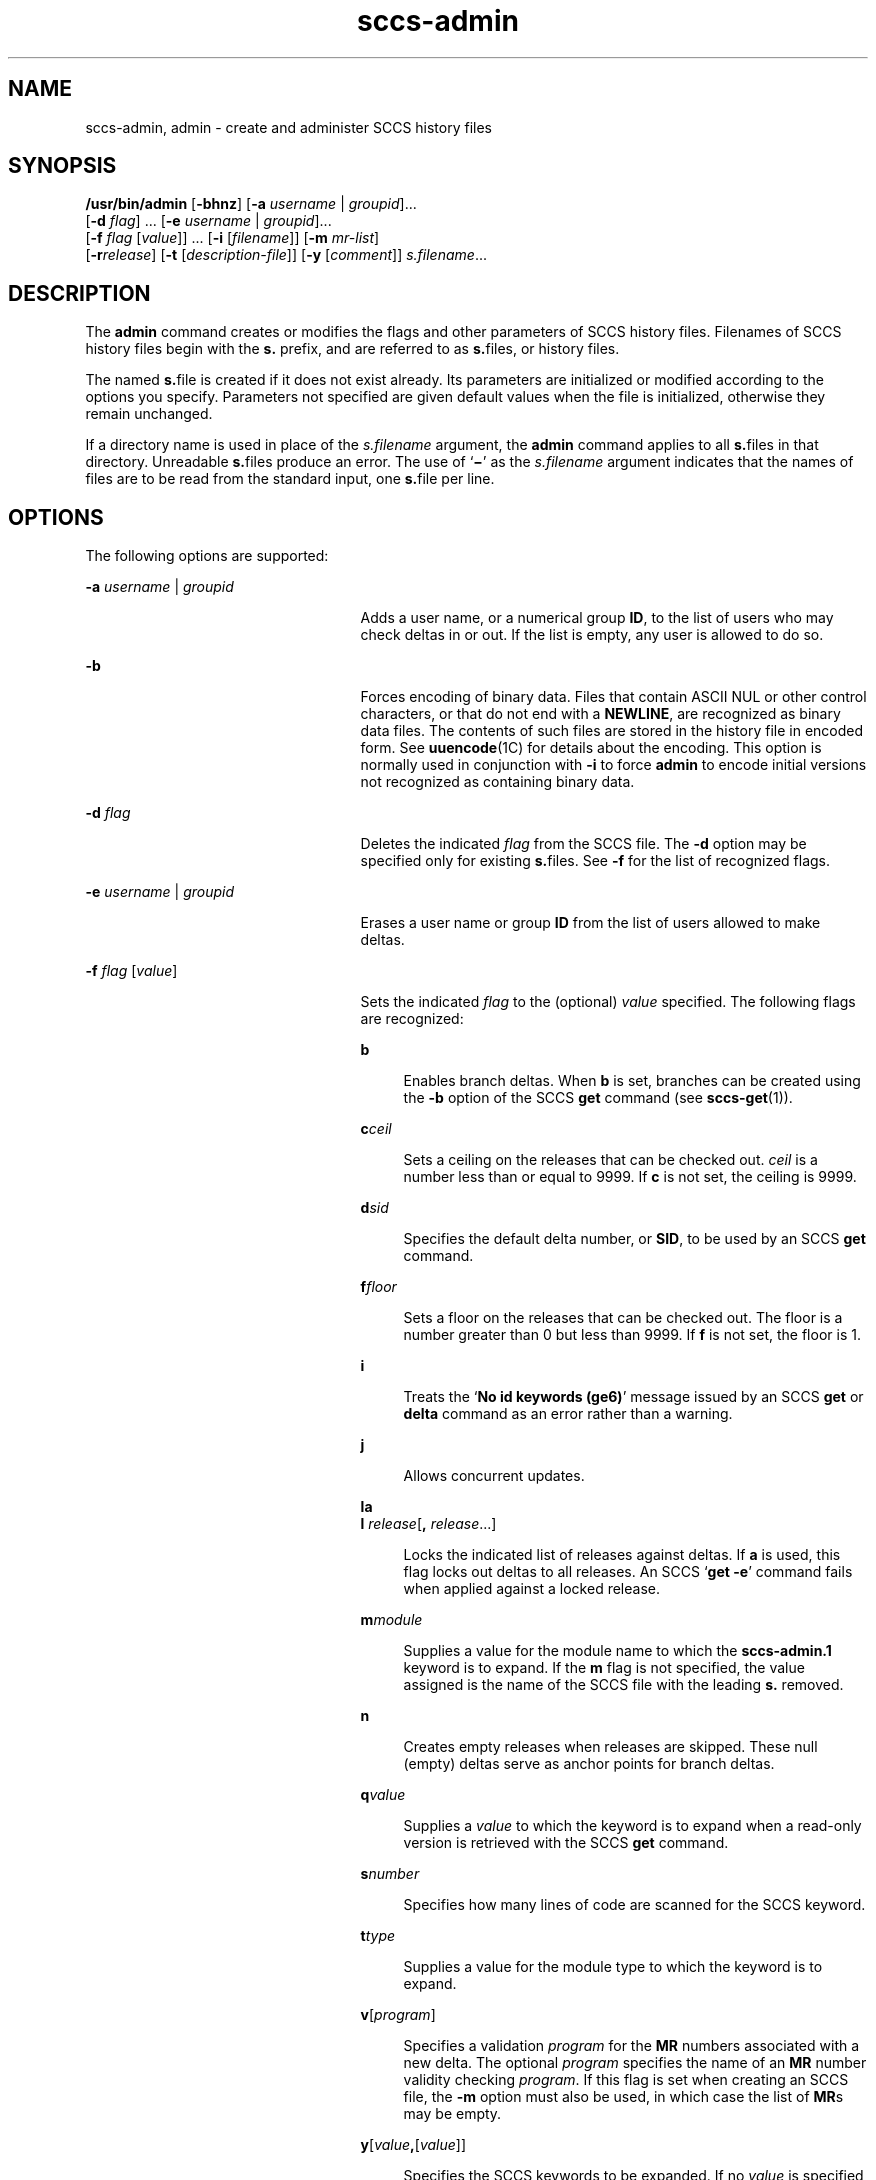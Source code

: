 '\" te
.\" Copyright (c) 2002, 2011, Oracle and/or its affiliates. All rights reserved.
.TH sccs-admin 1 "23 Mar 2011" "SunOS 5.11" "User Commands"
.SH NAME
sccs-admin, admin \- create and administer SCCS history files
.SH SYNOPSIS
.LP
.nf
\fB/usr/bin/admin\fR [\fB-bhnz\fR] [\fB-a\fR \fIusername\fR | \fIgroupid\fR]... 
     [\fB-d\fR \fIflag\fR] ... [\fB-e\fR \fIusername\fR | \fIgroupid\fR]... 
     [\fB-f\fR \fIflag\fR [\fIvalue\fR]] ... [\fB-i\fR [\fIfilename\fR]] [\fB-m\fR \fImr-list\fR] 
     [\fB-r\fR\fIrelease\fR] [\fB-t\fR [\fIdescription-file\fR]] [\fB-y\fR [\fIcomment\fR]] \fIs.filename\fR...
.fi

.SH DESCRIPTION
.sp
.LP
The \fBadmin\fR command creates or modifies the flags and other parameters of SCCS history files. Filenames of SCCS history files begin with the \fBs.\fR prefix, and are referred to as \fBs.\fRfiles, or history files.
.sp
.LP
The named \fBs.\fRfile is created if it does not exist already. Its parameters are initialized or modified according to the options you specify.  Parameters not specified are given default values when the file is initialized, otherwise they remain unchanged.
.sp
.LP
If a directory name is used in place of the \fIs.filename\fR argument, the \fBadmin\fR command applies to all \fBs.\fRfiles in that directory.  Unreadable \fBs.\fRfiles produce an error.  The use of `\fB\(mi\fR\&' as the \fIs.filename\fR argument indicates that the names of files are to be read from the standard input, one \fBs.\fRfile per line.
.SH OPTIONS
.sp
.LP
The following options are supported:
.sp
.ne 2
.mk
.na
\fB\fB-a\fR \fIusername\fR | \fIgroupid\fR\fR
.ad
.RS 25n
.rt  
Adds a user name, or a numerical group \fBID\fR, to the list of users who may check deltas in or out. If the list is empty, any user is allowed to do so.
.RE

.sp
.ne 2
.mk
.na
\fB\fB-b\fR\fR
.ad
.RS 25n
.rt  
Forces encoding of binary data. Files that contain ASCII NUL or other control characters, or that do not end with a \fBNEWLINE\fR, are recognized as binary data files. The contents of such files are stored in the history file in encoded form. See \fBuuencode\fR(1C) for details about the encoding. This option is normally used in conjunction with \fB-i\fR to force \fBadmin\fR to encode initial versions not recognized as containing binary data.
.RE

.sp
.ne 2
.mk
.na
\fB\fB-d\fR \fIflag\fR\fR
.ad
.RS 25n
.rt  
Deletes the indicated \fIflag\fR from the SCCS file. The \fB-d\fR option may be specified only for existing \fBs.\fRfiles. See \fB-f\fR for the list of recognized flags.
.RE

.sp
.ne 2
.mk
.na
\fB\fB-e\fR \fIusername\fR | \fIgroupid\fR\fR
.ad
.RS 25n
.rt  
Erases a user name or group \fBID\fR from the list of users allowed to make deltas.
.RE

.sp
.ne 2
.mk
.na
\fB\fB-f\fR \fIflag\fR [\fIvalue\fR]\fR
.ad
.RS 25n
.rt  
Sets the indicated \fIflag\fR to the (optional) \fIvalue\fR specified. The following flags are recognized: 
.sp
.ne 2
.mk
.na
\fB\fBb\fR\fR
.ad
.sp .6
.RS 4n
Enables branch deltas. When \fBb\fR is set, branches can be created using the \fB-b\fR option of the SCCS \fBget\fR command (see \fBsccs-get\fR(1)).
.RE

.sp
.ne 2
.mk
.na
\fB\fBc\fR\fIceil\fR\fR
.ad
.sp .6
.RS 4n
Sets a ceiling on the releases that can be checked out. \fIceil\fR is a number less than or equal to 9999. If \fBc\fR is not set, the ceiling is 9999.
.RE

.sp
.ne 2
.mk
.na
\fB\fBd\fR\fIsid\fR\fR
.ad
.sp .6
.RS 4n
Specifies the default delta number, or  \fBSID\fR, to be used by an SCCS \fBget\fR command.
.RE

.sp
.ne 2
.mk
.na
\fB\fBf\fR\fIfloor\fR\fR
.ad
.sp .6
.RS 4n
Sets a floor on the releases that can be checked out. The floor is a number greater than 0 but less than 9999. If \fBf\fR is not set, the floor is 1.
.RE

.sp
.ne 2
.mk
.na
\fB\fBi\fR\fR
.ad
.sp .6
.RS 4n
Treats the `\fBNo id keywords (ge6)\fR' message issued by an SCCS \fBget\fR or \fBdelta\fR command as an error rather than a warning.
.RE

.sp
.ne 2
.mk
.na
\fB\fBj\fR\fR
.ad
.sp .6
.RS 4n
Allows concurrent updates.
.RE

.sp
.ne 2
.mk
.na
\fB\fBla\fR\fR
.ad
.br
.na
\fB\fBl\fR \fIrelease\fR[\fB,\fR \fIrelease\fR...]\fR
.ad
.sp .6
.RS 4n
Locks the indicated list of releases against deltas. If \fBa\fR is used, this flag locks out deltas to all releases. An SCCS `\fBget\fR \fB-e\fR' command fails when applied against a locked release.
.RE

.sp
.ne 2
.mk
.na
\fB\fBm\fR\fImodule\fR\fR
.ad
.sp .6
.RS 4n
Supplies a value for the module name to which the \fBsccs-admin.1\fR keyword is to expand. If the \fBm\fR flag is not specified, the value assigned is the name of the SCCS file with the leading \fBs.\fR removed.
.RE

.sp
.ne 2
.mk
.na
\fB\fBn\fR\fR
.ad
.sp .6
.RS 4n
Creates empty releases when releases are skipped. These null (empty) deltas serve as anchor points for branch deltas.
.RE

.sp
.ne 2
.mk
.na
\fB\fBq\fR\fIvalue\fR\fR
.ad
.sp .6
.RS 4n
Supplies a  \fIvalue\fR to which the \fB\fR keyword is to expand when a read-only version is retrieved with the SCCS \fBget\fR command.
.RE

.sp
.ne 2
.mk
.na
\fB\fBs\fR\fInumber\fR\fR
.ad
.sp .6
.RS 4n
Specifies how many lines of code are scanned for the SCCS keyword.
.RE

.sp
.ne 2
.mk
.na
\fB\fBt\fR\fItype\fR\fR
.ad
.sp .6
.RS 4n
Supplies a value for the module type to which the \fB\fR keyword is to expand.
.RE

.sp
.ne 2
.mk
.na
\fB\fBv\fR[\fIprogram\fR]\fR
.ad
.sp .6
.RS 4n
Specifies a validation \fIprogram\fR for the \fBMR\fR numbers associated with a new delta. The optional \fIprogram\fR specifies the name of an \fBMR\fR number validity checking \fIprogram\fR. If this flag is set when creating an SCCS file, the \fB-m\fR option must also be used, in which case the list of \fBMR\fRs may be empty.
.RE

.sp
.ne 2
.mk
.na
\fB\fBy\fR[\fIvalue\fR\fB,\fR[\fIvalue\fR]]\fR
.ad
.sp .6
.RS 4n
Specifies the SCCS keywords to be expanded. If no \fIvalue\fR is specified, no keywords will be expanded.
.RE

.RE

.sp
.ne 2
.mk
.na
\fB\fB-h\fR\fR
.ad
.RS 25n
.rt  
Checks the structure of an existing \fBs.\fRfile (see \fBsccsfile\fR(4)), and compares a newly computed check-sum with one stored in the first line of that file. \fB-h\fR inhibits writing on the file and so nullifies the effect of any other options.
.RE

.sp
.ne 2
.mk
.na
\fB\fB-i\fR[\fIfilename\fR]\fR
.ad
.RS 25n
.rt  
Initializes the history file with text from the indicated file. This text constitutes the initial delta, or set of checked-in changes. If \fIfilename\fR is omitted, the initial text is obtained from the standard input. Omitting the \fB-i\fR option altogether creates an empty \fBs.\fRfile. You can only initialize one \fBs.\fRfile with text using \fB-i\fR. This option implies the \fB-n\fR option.
.RE

.sp
.ne 2
.mk
.na
\fB\fB-m\fR \fImr-list\fR\fR
.ad
.RS 25n
.rt  
Inserts the indicated Modification Request (MR) numbers into the commentary for the initial version. When specifying more than one MR number on the command line, \fImr-list\fR takes the form of a quoted, space-separated list. A warning results if the \fBv\fR flag is not set or the \fBMR\fR validation fails.
.RE

.sp
.ne 2
.mk
.na
\fB\fB-n\fR\fR
.ad
.RS 25n
.rt  
Creates a new SCCS history file.
.RE

.sp
.ne 2
.mk
.na
\fB\fB-r\fR\fIrelease\fR\fR
.ad
.RS 25n
.rt  
Specifies the release for the initial delta. \fB-r\fR may be used only in conjunction with \fB-i\fR. The initial delta is inserted into release 1 if this option is omitted. The level of the initial delta is always \fB1\fR. Initial deltas are named \fB1.1\fR by default.
.RE

.sp
.ne 2
.mk
.na
\fB\fB-t\fR\fB[\fR\fIdescription-file\fR\fB]\fR\fR
.ad
.RS 25n
.rt  
Inserts descriptive text from the file \fIdescription-file\fR. When  \fB-t\fR is used in conjunction with \fB-n\fR, or \fB-i\fR to initialize a new s.file, the \fIdescription-file\fR must be supplied. When modifying the description for an existing file: a \fB-t\fR option without a \fIdescription-file\fR removes the descriptive text, if any; a \fB-t\fR option with a \fIdescription-file\fR replaces the existing text.
.RE

.sp
.ne 2
.mk
.na
\fB\fB-y\fR\fB[\fR\fIcomment\fR\fB]\fR\fR
.ad
.RS 25n
.rt  
Inserts the indicated \fIcomment\fR in the ``\fBComments:\fR'' field for the initial delta. Valid only in conjunction with \fB-i\fR or \fB-n\fR. If \fB-y\fR option is omitted, a default comment line is inserted that notes the date and time the history file was created.
.RE

.sp
.ne 2
.mk
.na
\fB\fB-z\fR\fR
.ad
.RS 25n
.rt  
Recomputes the file check-sum and stores it in the first line of the \fBs.\fRfile. \fBCaution:\fR It is important to verify the contents of the history file (see \fBsccs-val\fR(1), and the \fBprint\fR subcommand in \fBsccs\fR(1)), since using \fB-z\fR on a truly corrupted file may prevent detection of the error.
.RE

.SH EXAMPLES
.LP
\fBExample 1 \fRPreventing SCCS keyword expansion
.sp
.LP
In the following example, \fB10\fR lines of \fBfile\fR will be scanned and only the \fBW,Y,X\fR keywords will be interpreted:

.sp
.in +2
.nf
example% sccs admin -fs10 file
example% sccs admin -fyW,Y,X file
example% get file
.fi
.in -2
.sp

.SH ENVIRONMENT VARIABLES
.sp
.LP
See \fBenviron\fR(5) for descriptions of the following environment variables that affect the execution of \fBalias\fR and \fBunalias\fR: \fBLANG\fR, \fBLC_ALL\fR, \fBLC_CTYPE\fR, \fBLC_MESSAGES\fR, and \fBNLSPATH\fR.
.SH EXIT STATUS
.sp
.LP
The following exit values are returned:
.sp
.ne 2
.mk
.na
\fB\fB0\fR\fR
.ad
.RS 5n
.rt  
Successful completion.
.RE

.sp
.ne 2
.mk
.na
\fB\fB1\fR\fR
.ad
.RS 5n
.rt  
An error occurred.
.RE

.SH FILES
.sp
.ne 2
.mk
.na
\fB\fBs.*\fR\fR
.ad
.RS 12n
.rt  
history file
.RE

.sp
.ne 2
.mk
.na
\fB\fBSCCS/s.*\fR\fR
.ad
.RS 12n
.rt  
history file in SCCS subdirectory
.RE

.sp
.ne 2
.mk
.na
\fB\fBz.*\fR\fR
.ad
.RS 12n
.rt  
temporary lock file
.RE

.SH ATTRIBUTES
.sp
.LP
See \fBattributes\fR(5) for descriptions of the following attributes:
.sp

.sp
.TS
tab() box;
cw(2.75i) |cw(2.75i) 
lw(2.75i) |lw(2.75i) 
.
ATTRIBUTE TYPEATTRIBUTE VALUE
_
Availabilitydeveloper/build/make
_
Interface StabilityCommitted
_
StandardSee \fBstandards\fR(5).
.TE

.SH SEE ALSO
.sp
.LP
\fBsccs\fR(1), \fBsccs-cdc\fR(1), \fBsccs-delta\fR(1), \fBsccs-get\fR(1), \fBsccs-help\fR(1), \fBsccs-rmdel\fR(1), \fBsccs-val\fR(1), \fBsccsfile\fR(4), \fBattributes\fR(5), \fBenviron\fR(5), \fBstandards\fR(5)
.SH DIAGNOSTICS
.sp
.LP
Use the \fBsccs-help\fR command for explanations of SCCS commands. See \fBsccs-help\fR(1).
.SH WARNINGS
.sp
.LP
The last component of all SCCS filenames must have the `\fBs.\fR' prefix. New SCCS files are given mode \fB444\fR (see \fBchmod\fR(1)). All writing done by \fBadmin\fR is to a temporary file with an \fBx.\fR prefix, created with mode \fB444\fR for a new SCCS file, or with the same mode as an existing SCCS file. After successful execution of \fBadmin\fR, the existing \fBs.\fRfile is removed and replaced with the \fBx.\fRfile. This ensures that changes are made to the SCCS file only when no errors have occurred.
.sp
.LP
It is recommended that directories containing SCCS files have permission mode \fB755\fR, and that the \fBs.\fRfiles themselves have mode \fB444\fR. The  mode for directories allows only the owner to modify the SCCS files contained in the directories, while the mode of the \fBs.\fRfiles prevents all modifications except those performed using SCCS commands.
.sp
.LP
If it should be necessary to patch an SCCS file for any reason, the mode may be changed to \fB644\fR by the owner to allow use of a text editor. However, extreme care must be taken when doing this. The edited file should \fIalways\fR be processed by an `\fBadmin\fR \fB-h\fR' command to check for corruption, followed by an `\fBadmin\fR \fB-z\fR' command to generate a proper check-sum. Another `\fBadmin\fR \fB-h\fR' command is recommended to ensure that the resulting \fBs.\fRfile is valid.
.sp
.LP
\fBadmin\fR also uses a temporary lock \fBs.\fRfile, starting with the `\fBz.\fR' prefix, to prevent simultaneous updates to the \fBs.\fRfile. See \fBsccs-get\fR(1) for further information about the `\fBz.\fRfile'.
